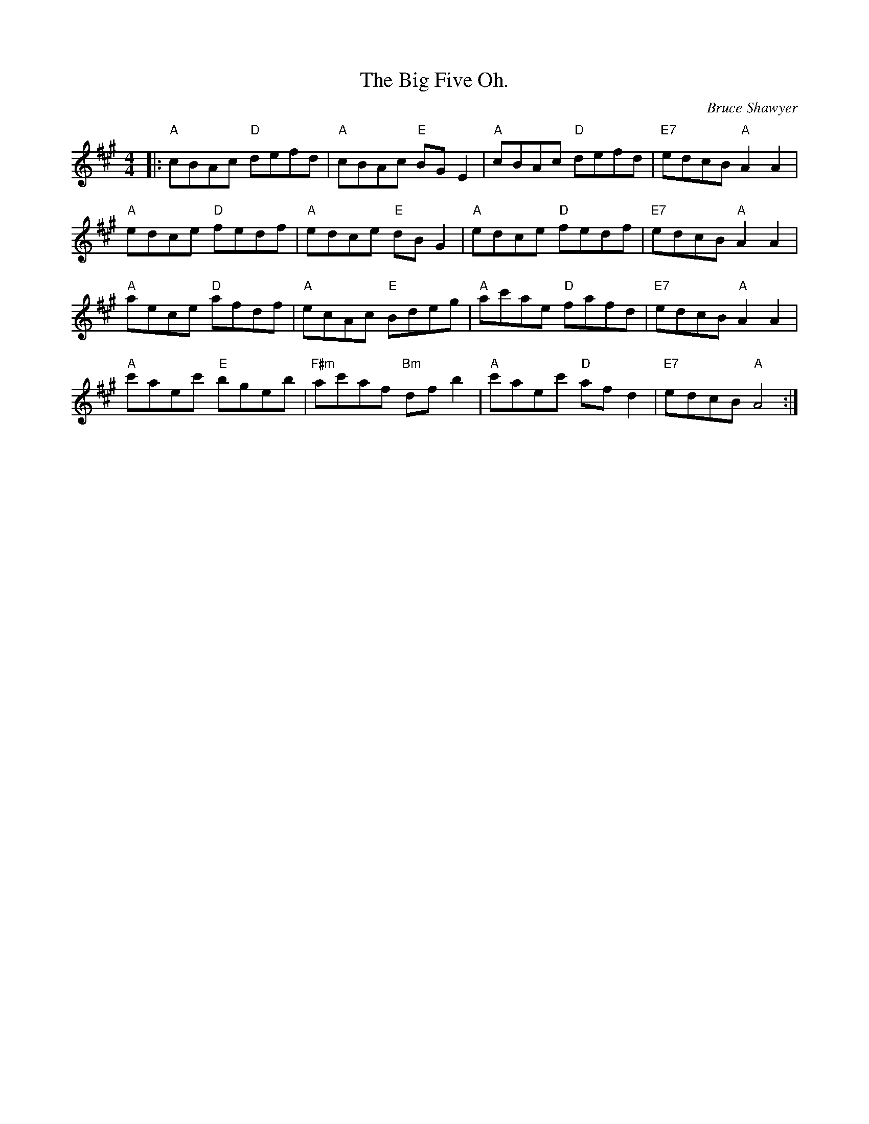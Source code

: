 X:1
T: The Big Five Oh.
C:Bruce Shawyer
R:Reel
Q:232
K:A
M:4/4
L:1/16
|:"A"c2B2A2c2 "D"d2e2f2d2|"A"c2B2A2c2 "E"B2G2E4|"A"c2B2A2c2 "D"d2e2f2d2|"E7"e2d2c2B2 "A"A4A4|
"A"e2d2c2e2 "D"f2e2d2f2|"A"e2d2c2e2 "E"d2B2G4|"A"e2d2c2e2 "D"f2e2d2f2|"E7"e2d2c2B2 "A"A4A4|
"A"a2e2c2e2 "D"a2f2d2f2|"A"e2c2A2c2 "E"B2d2e2g2|"A"a2c'2a2e2 "D"f2a2f2d2|"E7"e2d2c2B2 "A"A4A4|
"A"c'2a2e2c'2 "E"b2g2e2b2|"F#m"a2c'2a2f2 "Bm"d2f2b4|"A"c'2a2e2c'2 "D"a2f2d4|"E7"e2d2c2B2 "A"A8:|
